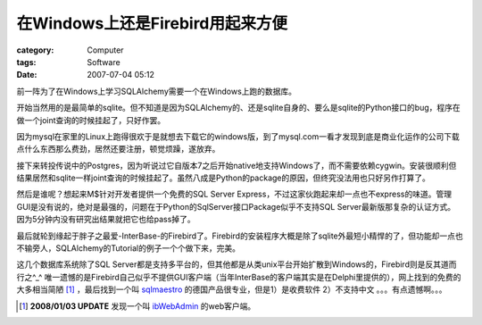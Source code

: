 ################################################
在Windows上还是Firebird用起来方便
################################################
:category: Computer
:tags: Software
:date: 2007-07-04 05:12



前一阵为了在Windows上学习SQLAlchemy需要一个在Windows上跑的数据库。

开始当然用的是最简单的sqlite。但不知道是因为SQLAlchemy的、还是sqlite自身的、要么是sqlite的Python接口的bug，程序在做一个joint查询的时候挂起了，只好作罢。

因为mysql在家里的Linux上跑得很欢于是就想去下载它的windows版，到了mysql.com一看才发现到底是商业化运作的公司下载点什么东西那么费劲，居然还要注册，顿觉烦躁，遂放弃。

接下来转投传说中的Postgres，因为听说过它自版本7之后开始native地支持Windows了，而不需要依赖cygwin。安装很顺利但结果居然和sqlite一样joint查询的时候挂起了。虽然八成是Python的package的原因，但终究没法用也只好另作打算了。

然后是谁呢？想起来M$针对开发者提供一个免费的SQL Server Express，不过这家伙跑起来却一点也不express的味道。管理GUI是没有说的，绝对是最强的，问题在于Python的SqlServer接口Package似乎不支持SQL Server最新版那复杂的认证方式。因为5分钟内没有研究出结果就把它也给pass掉了。

最后就轮到缘起于胖子之最爱-InterBase-的Firebird了。Firebird的安装程序大概是除了sqlite外最短小精悍的了，但功能却一点也不输旁人，SQLAlchemy的Tutorial的例子一个个做下来，完美。

这几个数据库系统除了SQL Server都是支持多平台的，但其他都是从类unix平台开始扩散到Windows的，Firebird则是反其道而行之^_^ 唯一遗憾的是Firebird自己似乎不提供GUI客户端（当年InterBase的客户端其实是在Delphi里提供的），网上找到的免费的大多相当简陋 [#]_ ，最后找到一个叫 `sqlmaestro <http://www.sqlmaestro.com/products/firebird/>`_ 的德国产品很专业，但是1）是收费软件 2）不支持中文 。。。有点遗憾啊。。。

.. [#] **2008/01/03 UPDATE** 发现一个叫 `ibWebAdmin <http://www.ibwebadmin.net/>`_  的web客户端。



